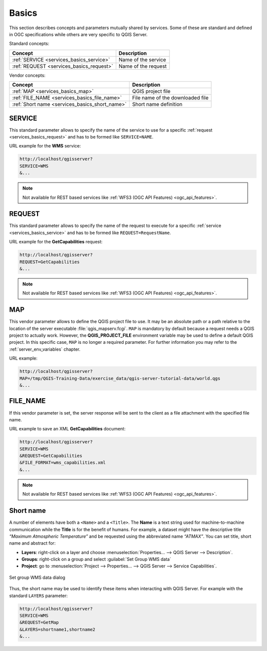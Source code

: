 .. _services_basics:

Basics
======

This section describes concepts and parameters mutually shared by services.
Some of these are standard and defined in OGC specifications while others are
very specific to QGIS Server.

Standard concepts:

.. csv-table::
   :header: "Concept", "Description"
   :widths: auto

   ":ref:`SERVICE <services_basics_service>`", "Name of the service"
   ":ref:`REQUEST <services_basics_request>`", "Name of the request"


Vendor concepts:

.. csv-table::
   :header: "Concept", "Description"
   :widths: auto

   ":ref:`MAP <services_basics_map>`", "QGIS project file"
   ":ref:`FILE_NAME <services_basics_file_name>`", "File name of the downloaded file"
   ":ref:`Short name <services_basics_short_name>`", "Short name definition"


.. _services_basics_service:

SERVICE
-------

This standard parameter allows to specify the name of the service to use
for a specific :ref:`request <services_basics_request>` and has to be formed like
``SERVICE=NAME``.

URL example for the **WMS** service:

.. code-block:: bash

  http://localhost/qgisserver?
  SERVICE=WMS
  &...

.. note::

  Not available for REST based services like :ref:`WFS3 (OGC API Features)
  <ogc_api_features>`.


.. _services_basics_request:

REQUEST
-------

This standard parameter allows to specify the name of the request to execute
for a specific :ref:`service <services_basics_service>` and has to be formed like
``REQUEST=RequestName``.

URL example for the **GetCapabilities** request:

.. code-block:: bash

  http://localhost/qgisserver?
  REQUEST=GetCapabilities
  &...

.. note::

  Not available for REST based services like :ref:`WFS3 (OGC API Features)
  <ogc_api_features>`.


.. _services_basics_map:

MAP
---

This vendor parameter allows to define the QGIS project file to use. It may be
an absolute path or a path relative to the location of the server executable
:file:`qgis_mapserv.fcgi`. ``MAP`` is mandatory by default because a request
needs a QGIS project to actually work. However, the **QGIS_PROJECT_FILE**
environment variable may be used to define a default QGIS project. In this
specific case, ``MAP`` is no longer a required parameter. For further
information you may refer to the :ref:`server_env_variables` chapter.

URL example:

.. code-block:: bash

  http://localhost/qgisserver?
  MAP=/tmp/QGIS-Training-Data/exercise_data/qgis-server-tutorial-data/world.qgs
  &...


.. _services_basics_file_name:

FILE_NAME
---------

If this vendor parameter is set, the server response will be sent to the client
as a file attachment with the specified file name.

URL example to save an XML **GetCapabilities** document:

.. code-block:: bash

  http://localhost/qgisserver?
  SERVICE=WMS
  &REQUEST=GetCapabilities
  &FILE_FORMAT=wms_capabilities.xml
  &...


.. note::

  Not available for REST based services like :ref:`WFS3 (OGC API Features)
  <ogc_api_features>`.


.. _services_basics_short_name:

Short name
----------

A number of elements have both a ``<Name>`` and a ``<Title>``.  The **Name** is
a text string used for machine-to-machine communication while the **Title** is
for the benefit of humans. For example, a dataset might have the descriptive
title *“Maximum Atmospheric Temperature”* and be requested using the
abbreviated name *“ATMAX”*. You can set title, short name and abstract for:

* **Layers**: right-click on a layer and choose
  :menuselection:`Properties... --> QGIS Server --> Description`.

* **Groups**: right-click on a group and select :guilabel:`Set Group WMS data`

* **Project**: go to :menuselection:`Project --> Properties... --> QGIS Server -->
  Service Capabilities`.


.. _figure_group_wms_data:

.. figure:: ../img/set_group_wms_data.png
   :align: center
   :width: 400

   Set group WMS data dialog


Thus, the short name may be used to identify these items when interacting with
QGIS Server. For example with the standard ``LAYERS`` parameter:

.. code-block:: bash

  http://localhost/qgisserver?
  SERVICE=WMS
  &REQUEST=GetMap
  &LAYERS=shortname1,shortname2
  &...


